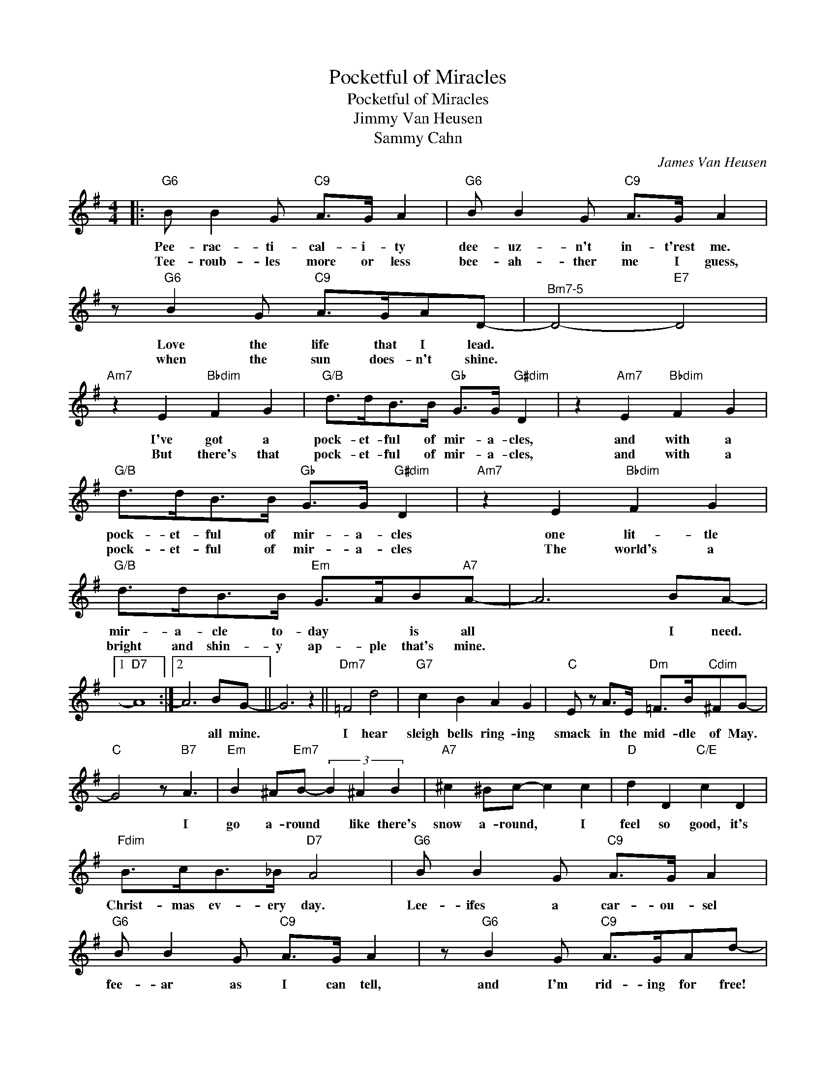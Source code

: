X:1
T:Pocketful of Miracles
T:Pocketful of Miracles
T:Jimmy Van Heusen
T:Sammy Cahn
C:James Van Heusen
Z:All Rights Reserved
L:1/8
M:4/4
K:G
V:1 treble 
%%MIDI program 40
V:1
|:"G6" B B2 G"C9" A>G A2 |"G6" B B2 G"C9" A>G A2 | z"G6" B2 G"C9" A>GAD- |"^Bm7-5" D4-"E7" D4 | %4
w: Pee- rac- ti- cal- i- ty|dee- uz- n't in- t'rest me.|Love the life that I lead.||
w: Tee- roub- les more or less|bee- ah- ther me I guess,|when the sun does- n't shine.||
"Am7" z2 E2"Bbdim" F2 G2 |"G/B" d>dB>B"Gb" G>G"G#dim" D2 | z2"Am7" E2"Bbdim" F2 G2 | %7
w: I've got a|pock- et- ful of mir- a- cles,|and with a|
w: But there's that|pock- et- ful of mir- a- cles,|and with a|
"G/B" d>dB>B"Gb" G>G"G#dim" D2 |"Am7" z2 E2"Bbdim" F2 G2 |"G/B" d>dB>B"Em" G>AB"A7"A- | A6 BA- |1 %11
w: pock- et- ful of mir- a- cles|one lit- tle|mir- a- cle to- day * is all|* I need.|
w: pock- et- ful of mir- a- cles|The world's a|bright and shin- y ap- ple that's mine.||
"D7" A8 :|2 A6 BG- || G6 z2 ||"Dm7" =F4 d4 |"G7" c2 B2 A2 G2 |"C" E z A>E"Dm" =F>B"Cdim"^FG- | %17
w: |* all mine.||I hear|sleigh bells ring- ing|smack in the mid- dle of May.|
w: ||||||
"C" G4 z"B7" A3 |"Em" B2 ^A"Em7"B- (3B2 ^A2 B2 |"A7" ^c2 ^Bc- c2 c2 |"D" d2 D2"C/E" c2 D2 | %21
w: * I|go a- round * like there's|snow a- round, * I|feel so good, it's|
w: ||||
"Fdim" B>cB>_B"D7" A4 |"G6" B B2 G"C9" A>G A2 |"G6" B B2 G"C9" A>G A2 | z"G6" B2 G"C9" A>GAd- | %25
w: Christ- mas ev- ery day.|Lee- ifes a car- ou- sel|fee- ar as I can tell,|and I'm rid- ing for free!|
w: ||||
"^Bm7-5" d4-"E7" d4 |"Am7" z2 E2"Bbdim" F2 G2 |"G/B" d>dB>B"Gb" G>G"G#dim" D2 | %28
w: |So if you're|down and out of mir- a- cles,|
w: |||
"Am7" z2 E2"Bbdim" F2 G2 |"G/B" d>dB>B"Gb" G>G"G#dim" D2 |"Am7" z2 E2"Bbdim" F2 G2 | %31
w: I've got a|pock- et- ful of mir- a- cles.|And there'll be|
w: |||
"G/B" d>d"Dm6/F"B>B"E7" G2 D2 |"A7" e8 |"D7" F8 |"G" G8- | G6 z2 |] %36
w: mir- a- cles e- nough for|you|and|me.||
w: |||||

